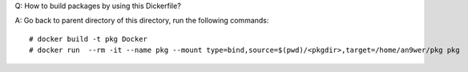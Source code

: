 Q: How to build packages by using this Dickerfile?

A: Go back to parent directory of this directory, run the following commands: ::

    # docker build -t pkg Docker
    # docker run  --rm -it --name pkg --mount type=bind,source=$(pwd)/<pkgdir>,target=/home/an9wer/pkg pkg
